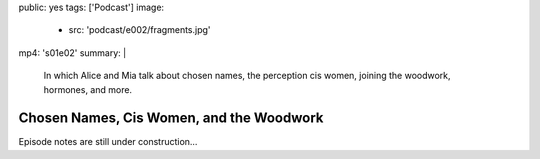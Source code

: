 public: yes
tags: ['Podcast']
image:
  - src: 'podcast/e002/fragments.jpg'
mp4: 's01e02'
summary: |
  In which Alice and Mia talk about chosen names,
  the perception cis women,
  joining the woodwork,
  hormones, and more.


*****************************************
Chosen Names, Cis Women, and the Woodwork
*****************************************

.. callmacro:: av.macros.j2#embed
  :src: '<iframe width="100%" height="166" scrolling="no" frameborder="no" allow="autoplay" src="https://w.soundcloud.com/player/?url=https%3A//api.soundcloud.com/tracks/389192445&amp;color=%23ac0056&amp;auto_play=false&amp;hide_related=false&amp;show_comments=true&amp;show_user=true&amp;show_reposts=false&amp;show_teaser=true"></iframe>'
  :caption: none

Episode notes are still under construction…
